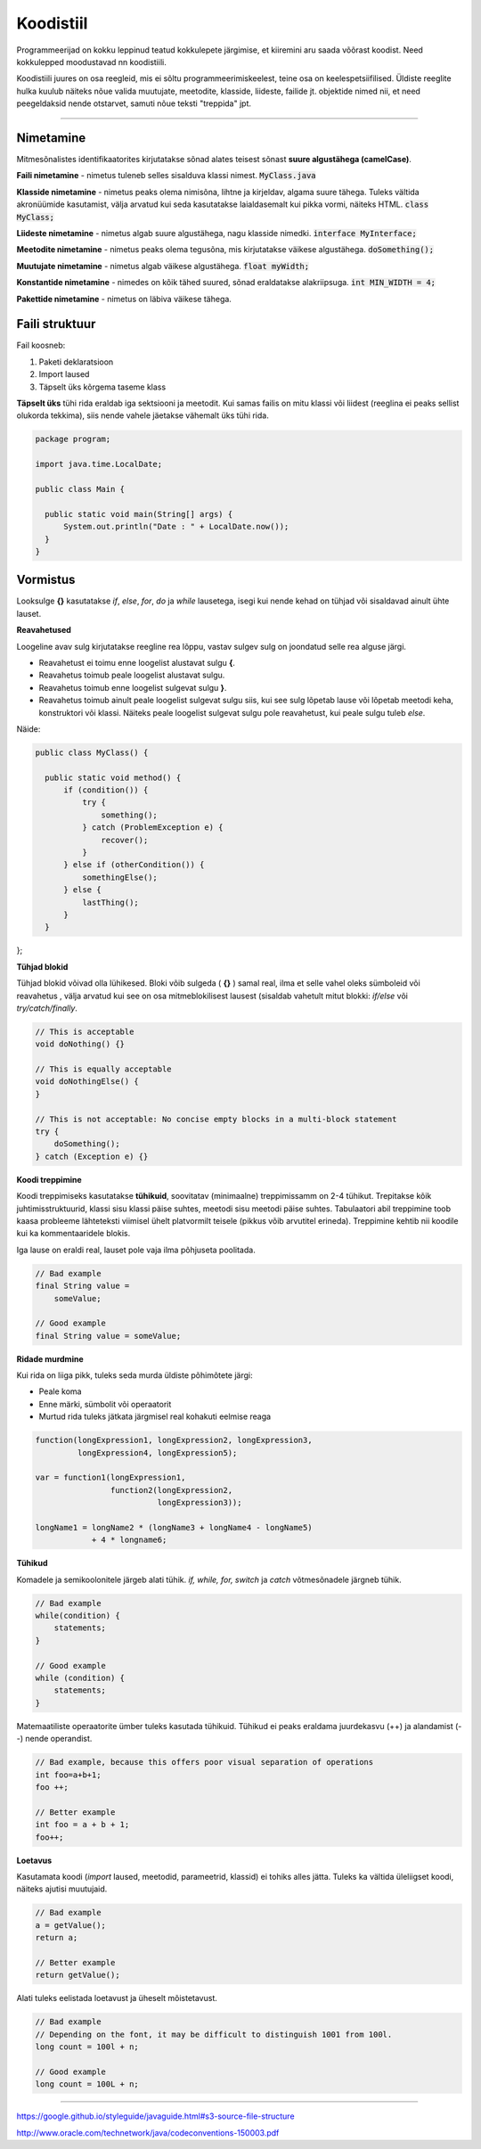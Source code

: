 Koodistiil
==========

Programmeerijad on kokku leppinud teatud kokkulepete järgimise, et kiiremini aru saada võõrast koodist. Need kokkulepped moodustavad nn koodistiili.

Koodistiili juures on osa reegleid, mis ei sõltu programmeerimiskeelest, teine osa on keelespetsiifilised. Üldiste reeglite hulka kuulub näiteks nõue valida muutujate, meetodite, klasside, liideste, failide jt. objektide nimed nii, et need peegeldaksid nende otstarvet, samuti nõue teksti "treppida" jpt.

.. image:: https://blog.codinghorror.com/content/images/uploads/2009/02/6a0120a85dcdae970b012877707a45970c-pi.png

----

Nimetamine
-------------

Mitmesõnalistes identifikaatorites kirjutatakse sõnad alates teisest sõnast **suure algustähega (camelCase)**.

**Faili nimetamine** - nimetus tuleneb selles sisalduva klassi nimest. :code:`MyClass.java`

**Klasside nimetamine** - nimetus peaks olema nimisõna, lihtne ja kirjeldav, algama suure tähega. Tuleks vältida akronüümide kasutamist, välja arvatud kui seda kasutatakse laialdasemalt kui pikka vormi, näiteks HTML. :code:`class MyClass;`

**Liideste nimetamine** - nimetus algab suure algustähega, nagu klasside nimedki.  :code:`interface MyInterface;`

**Meetodite nimetamine** - nimetus peaks olema tegusõna, mis kirjutatakse väikese algustähega. :code:`doSomething();`

**Muutujate nimetamine** - nimetus algab väikese algustähega. :code:`float myWidth;`


**Konstantide nimetamine** - nimedes on kõik tähed suured, sõnad eraldatakse alakriipsuga. :code:`int MIN_WIDTH = 4;`

**Pakettide nimetamine** - nimetus on läbiva väikese tähega.


Faili struktuur
----------------

Fail koosneb:

1. Paketi deklaratsioon
2. Import laused
3. Täpselt üks kõrgema taseme klass

**Täpselt üks** tühi rida eraldab iga sektsiooni ja meetodit. Kui samas failis on mitu klassi või liidest (reeglina ei peaks sellist olukorda tekkima), siis nende vahele jäetakse vähemalt üks tühi rida. 

.. code-block:: java
  
  package program;

  import java.time.LocalDate;

  public class Main {

    public static void main(String[] args) {
        System.out.println("Date : " + LocalDate.now());
    }
  }

Vormistus
-----

Looksulge **{}** kasutatakse *if*, *else*, *for*, *do* ja *while* lausetega, isegi kui nende kehad on tühjad või sisaldavad ainult ühte lauset.

**Reavahetused**

Loogeline avav sulg kirjutatakse reegline rea lõppu, vastav sulgev sulg on joondatud selle rea alguse järgi.

- Reavahetust ei toimu enne loogelist alustavat sulgu **{**.
- Reavahetus toimub peale loogelist alustavat sulgu.
- Reavahetus toimub enne loogelist sulgevat sulgu **}**.
- Reavahetus toimub ainult peale loogelist sulgevat sulgu siis, kui see sulg lõpetab lause või lõpetab meetodi keha, konstruktori või klassi. Näiteks peale loogelist sulgevat sulgu pole reavahetust, kui peale sulgu tuleb *else*.

Näide:

.. code-block:: java

  public class MyClass() {

    public static void method() {
        if (condition()) {
            try {
                something();
            } catch (ProblemException e) {
                recover();
            }
        } else if (otherCondition()) {
            somethingElse();
        } else {
            lastThing();
        }
    }
};

**Tühjad blokid**

Tühjad blokid võivad olla lühikesed. Bloki võib sulgeda ( **{}** ) samal real, ilma et selle vahel oleks sümboleid või reavahetus , välja arvatud kui see on osa mitmeblokilisest lausest (sisaldab vahetult mitut blokki: *if/else* või *try/catch/finally*.

.. code-block:: java

  // This is acceptable
  void doNothing() {}

  // This is equally acceptable
  void doNothingElse() {
  }
  
  // This is not acceptable: No concise empty blocks in a multi-block statement
  try {
      doSomething();
  } catch (Exception e) {}

**Koodi treppimine**

Koodi treppimiseks kasutatakse **tühikuid**, soovitatav (minimaalne) treppimissamm on 2-4 tühikut. Trepitakse kõik juhtimisstruktuurid, klassi sisu klassi päise suhtes, meetodi sisu meetodi päise suhtes. Tabulaatori abil treppimine toob kaasa probleeme lähteteksti viimisel ühelt platvormilt teisele (pikkus võib arvutitel erineda). Treppimine kehtib nii koodile kui ka kommentaaridele blokis.

Iga lause on eraldi real, lauset pole vaja ilma põhjuseta poolitada.

.. code-block:: java

  // Bad example
  final String value =
      someValue;

  // Good example
  final String value = someValue;
    
**Ridade murdmine**

Kui rida on liiga pikk, tuleks seda murda üldiste põhimõtete järgi:

- Peale koma
- Enne märki, sümbolit või operaatorit
- Murtud rida tuleks jätkata järgmisel real kohakuti eelmise reaga

.. code-block:: java

    function(longExpression1, longExpression2, longExpression3,
             longExpression4, longExpression5);
             
    var = function1(longExpression1,
                    function2(longExpression2,
                              longExpression3));
                              
    longName1 = longName2 * (longName3 + longName4 - longName5)
                + 4 * longname6;                            
 
**Tühikud**

Komadele ja semikoolonitele järgeb alati tühik. *if, while, for, switch* ja *catch* võtmesõnadele järgneb tühik.

.. code-block:: java

  // Bad example
  while(condition) {
      statements;
  }
  
  // Good example
  while (condition) {
      statements;
  }

Matemaatiliste operaatorite ümber tuleks kasutada tühikuid. Tühikud ei peaks eraldama juurdekasvu (++) ja alandamist (--) nende operandist.

.. code-block:: java

  // Bad example, because this offers poor visual separation of operations
  int foo=a+b+1;
  foo ++;

  // Better example
  int foo = a + b + 1;
  foo++;

**Loetavus**

Kasutamata koodi (*import* laused, meetodid, parameetrid, klassid) ei tohiks alles jätta. Tuleks ka vältida üleliigset koodi, näiteks ajutisi muutujaid.

.. code-block:: java

    // Bad example
    a = getValue();
    return a;
    
    // Better example
    return getValue();
    

Alati tuleks eelistada loetavust ja üheselt mõistetavust.

.. code-block:: java

  // Bad example
  // Depending on the font, it may be difficult to distinguish 1001 from 100l.
  long count = 100l + n;

  // Good example
  long count = 100L + n;
  
-------

https://google.github.io/styleguide/javaguide.html#s3-source-file-structure

http://www.oracle.com/technetwork/java/codeconventions-150003.pdf
